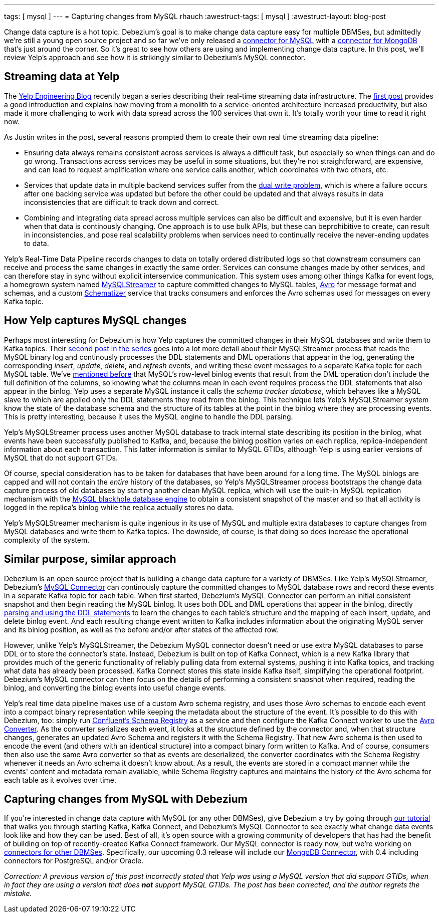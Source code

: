 ---
tags: [ mysql ]
---
= Capturing changes from MySQL
rhauch
:awestruct-tags: [ mysql ]
:awestruct-layout: blog-post

Change data capture is a hot topic. Debezium's goal is to make change data capture easy for multiple DBMSes, but admittedly we're still a young open source project and so far we've only released a link:/docs/connectors/mysql/[connector for MySQL] with a link:/docs/connectors/mongodb/[connector for MongoDB] that's just around the corner. So it's great to see how others are using and implementing change data capture. In this post, we'll review Yelp's approach and see how it is strikingly similar to Debezium's MySQL connector.

== Streaming data at Yelp

The http://engineeringblog.yelp.com/[Yelp Engineering Blog] recently began a series describing their real-time streaming data infrastructure. The http://engineeringblog.yelp.com/2016/07/billions-of-messages-a-day-yelps-real-time-data-pipeline.html[first post] provides a good introduction and explains how moving from a monolith to a service-oriented architecture increased productivity, but also made it more challenging to work with data spread across the 100 services that own it. It's totally worth your time to read it right now.

As Justin writes in the post, several reasons prompted them to create their own real time streaming data pipeline:

* Ensuring data always remains consistent across services is always a difficult task, but especially so when things can and do go wrong. Transactions across services may be useful in some situations, but they're not straightforward, are expensive, and can lead to request amplification where one service calls another, which coordinates with two others, etc.
* Services that update data in multiple backend services suffer from the http://www.confluent.io/blog/using-logs-to-build-a-solid-data-infrastructure-or-why-dual-writes-are-a-bad-idea/[dual write problem], which is where a failure occurs after one backing service was updated but before the other could be updated and that always results in data inconsistencies that are difficult to track down and correct.
* Combining and integrating data spread across multiple services can also be difficult and expensive, but it is even harder when that data is continously changing. One approach is to use bulk APIs, but these can beprohibitive to create, can result in inconsistencies, and pose real scalability problems when services need to continually receive the never-ending updates to data.

Yelp's Real-Time Data Pipeline records changes to data on totally ordered distributed logs so that downstream consumers can receive and process the same changes in exactly the same order. Services can consume changes made by other services, and can therefore stay in sync without explicit interservice communication. This system uses among other things Kafka for event logs, a homegrown system named http://engineeringblog.yelp.com/2016/08/streaming-mysql-tables-in-real-time-to-kafka.html[MySQLStreamer] to capture committed changes to MySQL tables, http://avro.apache.org[Avro] for message format and schemas, and a custom http://engineeringblog.yelp.com/2016/07/billions-of-messages-a-day-yelps-real-time-data-pipeline.html#yelps-real-time-data-pipeline[Schematizer] service that tracks consumers and enforces the Avro schemas used for messages on every Kafka topic.

== How Yelp captures MySQL changes

Perhaps most interesting for Debezium is how Yelp captures the committed changes in their MySQL databases and write them to Kafka topics. Their http://engineeringblog.yelp.com/2016/08/streaming-mysql-tables-in-real-time-to-kafka.html[second post in the series] goes into a lot more detail about their MySQLStreamer process that reads the MySQL binary log and continously processes the DDL statements and DML operations that appear in the log, generating the corresponding _insert_, _update_, _delete_, and _refresh_ events, and writing these event messages to a separate Kafka topic for each MySQL table. We've link:/blog/2016-04-15-parsing-ddl/[mentioned before] that MySQL's row-level binlog events that result from the DML operation don't include the full definition of the columns, so knowing what the columns mean in each event requires process the DDL statements that also appear in the binlog. Yelp uses a separate MySQL instance it calls the _schema tracker database_, which behaves like a MySQL slave to which are applied only the DDL statements they read from the binlog. This technique lets Yelp's MySQLStreamer system know the state of the database schema and the structure of its tables at the point in the binlog where they are processing events. This is pretty interesting, because it uses the MySQL engine to handle the DDL parsing.

Yelp's MySQLStreamer process uses another MySQL database to track internal state describing its position in the binlog, what events have been successfully published to Kafka, and, because the binlog position varies on each replica, replica-independent information about each transaction. This latter information is similar to MySQL GTIDs, although Yelp is using earlier versions of MySQL that do not support GTIDs.

Of course, special consideration has to be taken for databases that have been around for a long time. The MySQL binlogs are capped and will not contain the _entire_ history of the databases, so Yelp's MySQLStreamer process bootstraps the change data capture process of old databases by starting another clean MySQL replica, which will use the built-in MySQL replication mechanism with the http://dev.mysql.com/doc/refman/5.7/en/blackhole-storage-engine.html[MySQL blackhole database engine] to obtain a consistent snapshot of the master and so that all activity is logged in the replica's binlog while the replica actually stores no data.

Yelp's MySQLStreamer mechanism is quite ingenious in its use of MySQL and multiple extra databases to capture changes from MySQL databases and write them to Kafka topics. The downside, of course, is that doing so does increase the operational complexity of the system.

== Similar purpose, similar approach

Debezium is an open source project that is building a change data capture for a variety of DBMSes. Like Yelp's MySQLStreamer, Debezium's link:/docs/connectors/mysql/[MySQL Connector] can continously capture the committed changes to MySQL database rows and record these events in a separate Kafka topic for each table. When first started, Debezium's MySQL Connector can perform an initial consistent snapshot and then begin reading the MySQL binlog. It uses both DDL and DML operations that appear in the binlog, directly link:/blog/2016-04-15-parsing-ddl/[parsing and using the DDL statements] to learn the changes to each table's structure and the mapping of each insert, update, and delete binlog event. And each resulting change event written to Kafka includes information about the originating MySQL server and its binlog position, as well as the before and/or after states of the affected row.

However, unlike Yelp's MySQLStreamer, the Debezium MySQL connector doesn't need or use extra MySQL databases to parse DDL or to store the connector's state. Instead, Debezium is built on top of Kafka Connect, which is a new Kafka library that provides much of the generic functionality of reliably pulling data from external systems, pushing it into Kafka topics, and tracking what data has already been processed. Kafka Connect stores this state inside Kafka itself, simplifying the operational footprint. Debezium's MySQL connector can then focus on the details of performing a consistent snapshot when required, reading the binlog, and converting the binlog events into useful change events.

Yelp's real time data pipeline makes use of a custom Avro schema registry, and uses those Avro schemas to encode each event into a compact binary representation while keeping the metadata about the structure of the event. It's possible to do this with Debezium, too: simply run http://docs.confluent.io/3.0.0/schema-registry/docs/index.html[Confluent's Schema Registry] as a service and then configure the Kafka Connect worker to use the link:/docs/faq/#avro-converter/[Avro Converter]. As the converter serializes each event, it looks at the structure defined by the connector and, when that structure changes, generates an updated Avro Schema and registers it with the Schema Registry. That new Avro schema is then used to encode the event (and others with an identical structure) into a compact binary form written to Kafka. And of course, consumers then also use the same Avro converter so that as events are deserialized, the converter coordinates with the Schema Registry whenever it needs an Avro schema it doesn't know about. As a result, the events are stored in a compact manner while the events' content and metadata remain available, while Schema Registry captures and maintains the history of the Avro schema for each table as it evolves over time.

== Capturing changes from MySQL with Debezium 

If you're interested in change data capture with MySQL (or any other DBMSes), give Debezium a try by going through link:/docs/tutorial/[our tutorial] that walks you through starting Kafka, Kafka Connect, and Debezium's MySQL Connector to see exactly what change data events look like and how they can be used. Best of all, it's open source with a growing community of developers that has had the benefit of building on top of recently-created Kafka Connect framework. Our MySQL connector is ready now, but we're working on link:/docs/connectors/[connectors for other DBMSes]. Specifically, our upcoming 0.3 release will include our link:/docs/connectors/mongodb/[MongoDB Connector], with 0.4 including connectors for PostgreSQL and/or Oracle.

_Correction: A previous version of this post incorrectly stated that Yelp was using a MySQL version that did support GTIDs, when in fact they are using a version that does *not* support MySQL GTIDs. The post has been corrected, and the author regrets the mistake._
